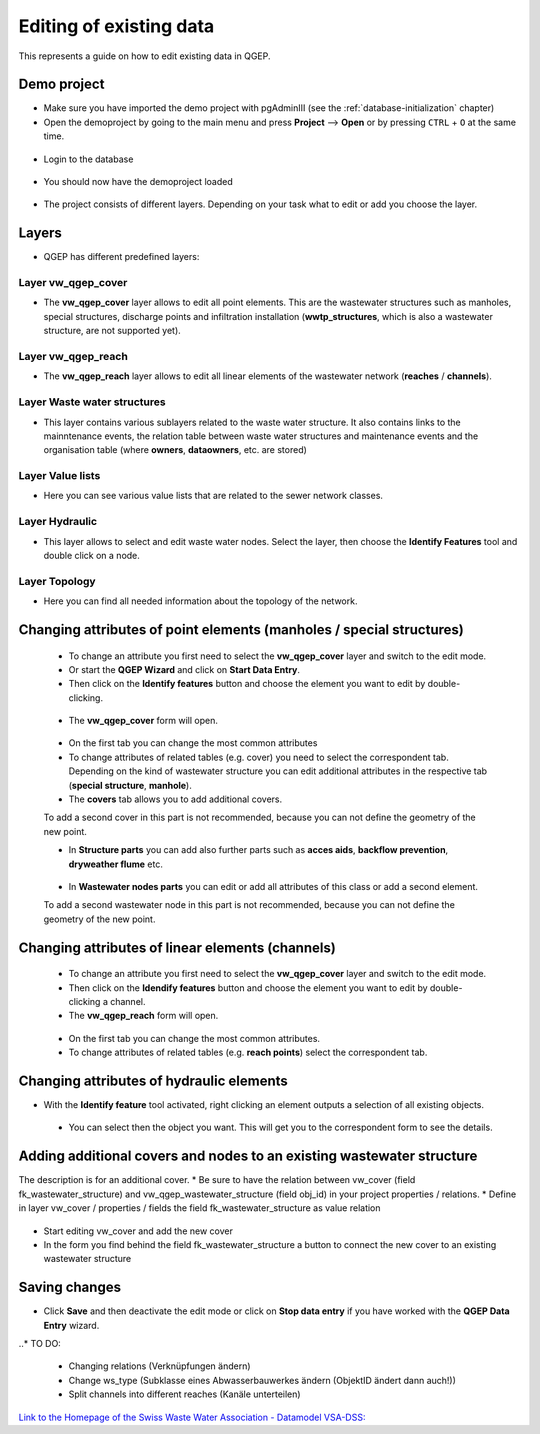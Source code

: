 .. _editing-data:

Editing of existing data
========================

This represents a guide on how to edit existing data in QGEP.

Demo project
------------

* Make sure you have imported the demo project with pgAdminIII (see the :ref:`database-initialization` chapter)
* Open the demoproject by going to the main menu and press **Project** --> **Open**  or by pressing ``CTRL``
  + ``O`` at the same time.

.. figure:: images/qgep_demoproject_selection_qgep_en_qgs.jpg
   :scale: 50 %

* Login to the database

.. figure:: images/qgep_demoproject_login.jpg

* You should now have the demoproject loaded

.. figure:: images/qgep_demoproject_overview.jpg

* The project consists of different layers. Depending on your task what to edit or add you choose the layer.

Layers
------

* QGEP has different predefined layers:

Layer vw_qgep_cover
^^^^^^^^^^^^^^^^^^^

* The **vw_qgep_cover** layer allows to edit all point elements. This are the wastewater structures such as manholes,
  special structures, discharge points and infiltration installation (**wwtp_structures**, which is also a wastewater
  structure, are not supported yet).

.. figure:: images/layer_vw_qgep_cover.jpg

Layer vw_qgep_reach
^^^^^^^^^^^^^^^^^^^

* The **vw_qgep_reach** layer allows to edit all linear elements of the wastewater network (**reaches** / **channels**).

Layer Waste water structures
^^^^^^^^^^^^^^^^^^^^^^^^^^^^

* This layer contains various sublayers related to the waste water structure. It also contains links to the mainntenance
  events, the relation table between waste water structures and maintenance events and the organisation table (where **owners**,
  **dataowners**, etc. are stored)

Layer Value lists
^^^^^^^^^^^^^^^^^

* Here you can see various value lists that are related to the sewer network classes.

Layer Hydraulic
^^^^^^^^^^^^^^^

* This layer allows to select and edit waste water nodes. Select the layer, then choose the **Identify Features** tool and double click on a node.

Layer Topology
^^^^^^^^^^^^^^

* Here you can find all needed information about the topology of the network.


Changing attributes of point elements (manholes / special structures)
---------------------------------------------------------------------

 * To change an attribute you first need to select the **vw_qgep_cover** layer and switch to the edit mode.
 * Or start the **QGEP Wizard** and click on **Start Data Entry**.
 * Then click on the **Identify features** button and choose the element you want to edit by double-clicking.
 
 .. figure:: images/qgep_info_button.jpg
 
 * The **vw_qgep_cover** form will open.
 
 .. figure:: images/form_vw_qgep_cover.jpg
 
 * On the first tab you can change the most common attributes
 * To change attributes of related tables (e.g. cover) you need to select the correspondent tab. Depending on the
   kind of wastewater structure you can edit additional attributes in the respective tab (**special structure**, **manhole**).
 * The **covers** tab allows you to add additional covers.
 To add a second cover in this part is not recommended, because you can not define the geometry of the new point.
 
 * In **Structure parts** you can add also further parts such as **acces aids**, **backflow prevention**, **dryweather flume** etc.
 
 .. figure:: images/form_vw_qgep_cover_structure_parts.jpg
 
 * In **Wastewater nodes parts** you can edit or add all attributes of this class or add a second element.
 To add a second wastewater node in this part is not recommended, because you can not define the geometry of the new point.

 .. figure:: images/form_vw_qgep_cover_wastewater_nodes.jpg
 

Changing attributes of linear elements (channels)
-------------------------------------------------

 * To change an attribute you first need to select the **vw_qgep_cover** layer and switch to the edit mode.
 * Then click on the **Idendify features** button and choose the element you want to edit by double-clicking a channel.
 * The **vw_qgep_reach** form will open.
 
  .. figure:: images/form_vw_qgep_reach.jpg
 
 * On the first tab you can change the most common attributes.
 * To change attributes of related tables (e.g. **reach points**) select the correspondent tab.
 
  .. figure:: images/form_vw_qgep_reach_reachpoints.jpg
 

Changing attributes of hydraulic elements
-----------------------------------------

* With the **Identify feature** tool activated, right clicking an element outputs a selection of all existing objects.

 .. figure:: images/qgep_info_button_rightclick.jpg
 
 * You can select then the object you want. This will get you to the correspondent form to see the details.
 
Adding additional covers and nodes to an existing wastewater structure
----------------------------------------------------------------------

The description is for an additional cover.
* Be sure to have the relation between vw_cover (field fk_wastewater_structure) and vw_qgep_wastewater_structure (field obj_id) in your project properties / relations.
* Define in layer vw_cover / properties / fields the field fk_wastewater_structure as value relation

.. figure:: images/vw_cover_properties_fields.jpg

* Start editing vw_cover and add the new cover
* In the form you find behind the field fk_wastewater_structure a button to connect the new cover to an existing wastewater structure

.. figure:: images/new_cover_connect_to_wws.jpg
 
Saving changes
--------------
 
* Click **Save** and then deactivate the edit mode or click on **Stop data entry** if you have worked with the **QGEP Data Entry** wizard.
  
..* TO DO:

  * Changing relations (Verknüpfungen ändern)
  * Change ws_type (Subklasse eines Abwasserbauwerkes ändern (ObjektID ändert dann auch!))
  * Split channels into different reaches (Kanäle unterteilen)
  
  
`Link to the Homepage of the Swiss Waste Water Association - Datamodel VSA-DSS: <http://dss.vsa.ch>`_

